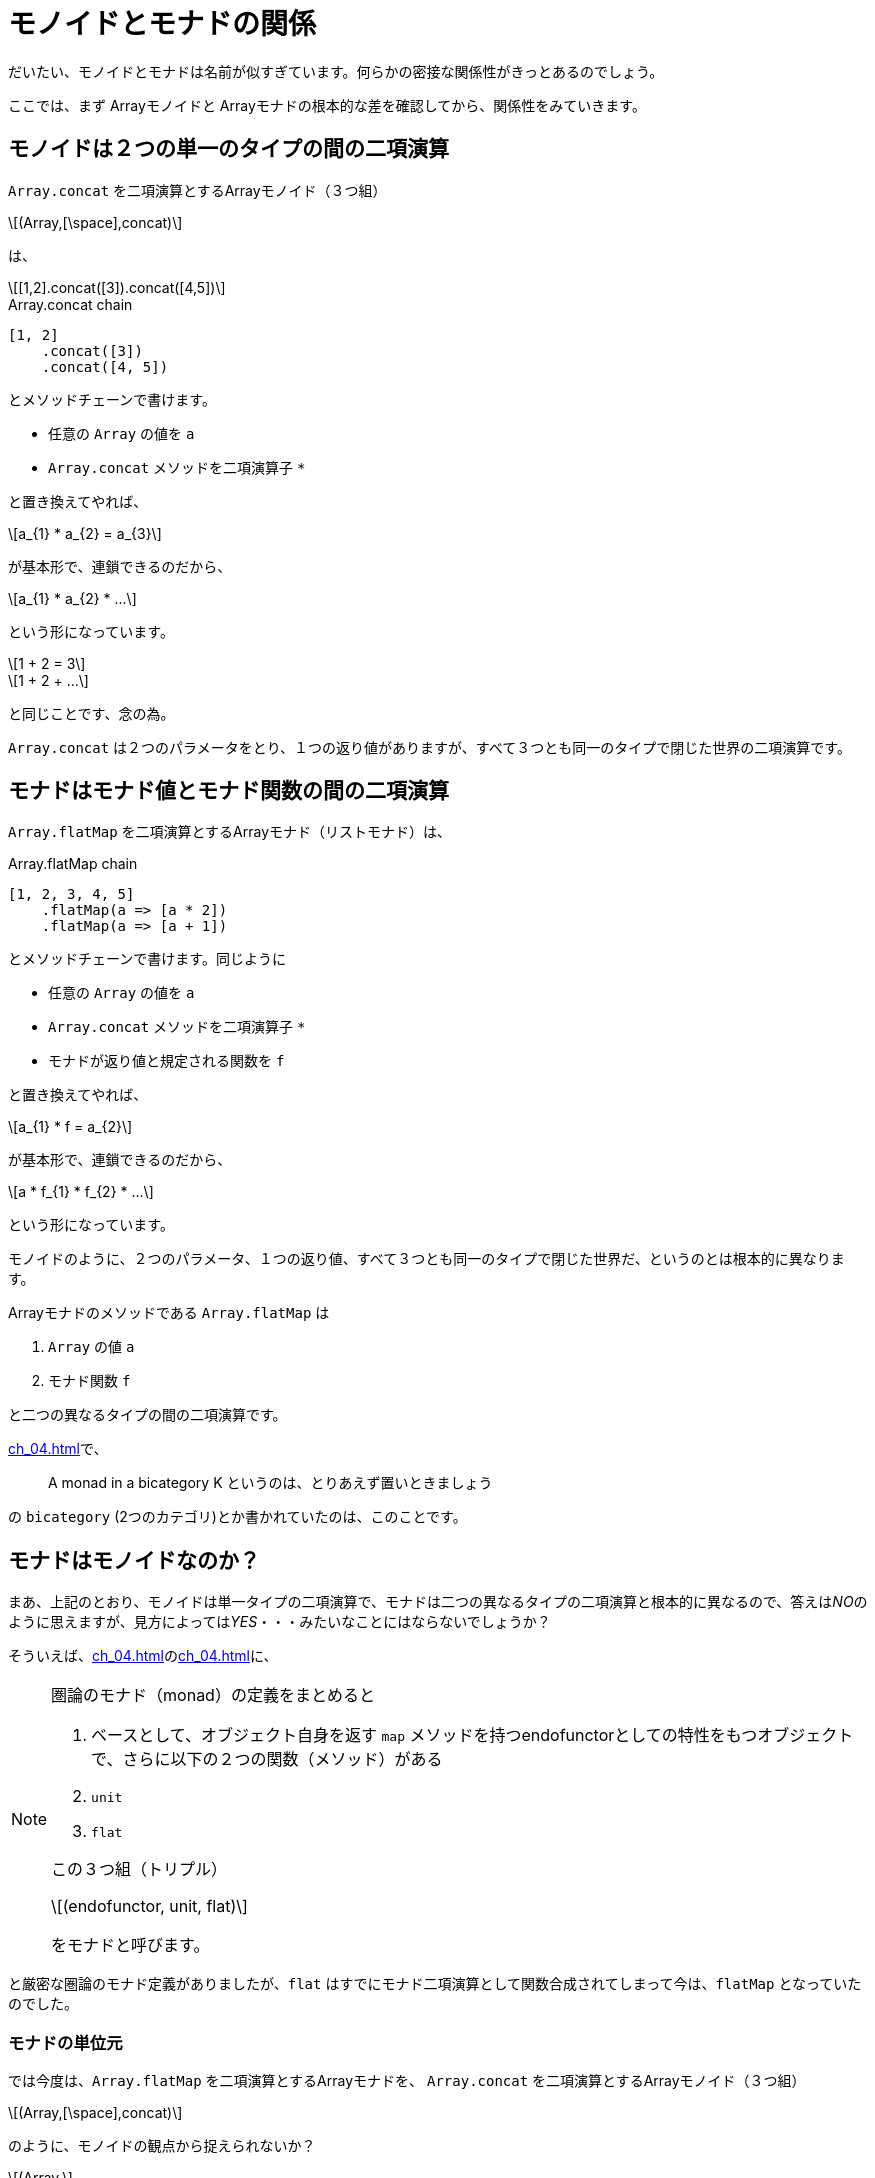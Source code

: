 
= モノイドとモナドの関係
ifndef::stem[:stem: latexmath]
ifndef::icons[:icons: font]
ifndef::imagesdir[:imagesdir: ./img/]
ifndef::source-highlighter[:source-highlighter: highlightjs]
ifndef::highlightjs-theme:[:highlightjs-theme: tomorrow-night]

++++
<style type="text/css">
th,td {
    border: solid 0px;  
}　
p>code {background-color: #aaaaaa};
td>code {background-color: #aaaaaa};
</style>
++++

だいたい、モノイドとモナドは名前が似すぎています。何らかの密接な関係性がきっとあるのでしょう。

ここでは、まず Arrayモノイドと Arrayモナドの根本的な差を確認してから、関係性をみていきます。

== モノイドは２つの単一のタイプの間の二項演算

`Array.concat` を二項演算とするArrayモノイド（３つ組）

[stem]
++++
(Array,[\space],concat) 
++++

は、

[stem]
++++
[1,2].concat([3]).concat([4,5])
++++

[source,js]
.Array.concat chain
----
[1, 2]
    .concat([3])
    .concat([4, 5])
----

とメソッドチェーンで書けます。

- 任意の `Array` の値を `a` 

- `Array.concat` メソッドを二項演算子 `*`

と置き換えてやれば、

[stem]
++++
a_{1} * a_{2} = a_{3}
++++

が基本形で、連鎖できるのだから、

[stem]
++++
a_{1} * a_{2} *  ...
++++

という形になっています。


[stem]
++++
1 + 2 = 3
++++
[stem]
++++
1 + 2 + ...
++++

と同じことです、念の為。

`Array.concat` は２つのパラメータをとり、１つの返り値がありますが、すべて３つとも同一のタイプで閉じた世界の二項演算です。

[[bicategory]]
== モナドはモナド値とモナド関数の間の二項演算

`Array.flatMap` を二項演算とするArrayモナド（リストモナド）は、

[source,js]
.Array.flatMap chain
----
[1, 2, 3, 4, 5]
    .flatMap(a => [a * 2])
    .flatMap(a => [a + 1])
----

とメソッドチェーンで書けます。同じように

- 任意の `Array` の値を `a` 

- `Array.concat` メソッドを二項演算子 `*`

- モナドが返り値と規定される関数を `f`

と置き換えてやれば、

[stem]
++++
a_{1} * f = a_{2}
++++

が基本形で、連鎖できるのだから、

[stem]
++++
a * f_{1} * f_{2} * ...
++++

という形になっています。

モノイドのように、２つのパラメータ、１つの返り値、すべて３つとも同一のタイプで閉じた世界だ、というのとは根本的に異なります。

Arrayモナドのメソッドである `Array.flatMap` は

1. `Array` の値 `a`
2. モナド関数 `f`

と二つの異なるタイプの間の二項演算です。



<<ch_04.adoc#whatsmonad>>で、

> A monad in a bicategory K というのは、とりあえず置いときましょう

の `bicategory` (2つのカテゴリ)とか書かれていたのは、このことです。


== モナドはモノイドなのか？

まあ、上記のとおり、モノイドは単一タイプの二項演算で、モナドは二つの異なるタイプの二項演算と根本的に異なるので、答えは__NO__のように思えますが、見方によっては__YES__・・・みたいなことにはならないでしょうか？

そういえば、<<ch_04.adoc#whatsmonad>>の<<ch_04.adoc#conclusion>>に、

[NOTE]
====
圏論のモナド（monad）の定義をまとめると

1. ベースとして、オブジェクト自身を返す `map` メソッドを持つendofunctorとしての特性をもつオブジェクトで、さらに以下の２つの関数（メソッド）がある
2. `unit`
3. `flat`

この３つ組（トリプル）

[stem] 
++++ 
(endofunctor, unit, flat)
++++

をモナドと呼びます。
====

と厳密な圏論のモナド定義がありましたが、`flat` はすでにモナド二項演算として関数合成されてしまって今は、`flatMap` となっていたのでした。

=== モナドの単位元

では今度は、`Array.flatMap` を二項演算とするArrayモナドを、
`Array.concat` を二項演算とするArrayモノイド（３つ組）
[stem]
++++
(Array,[\space],concat) 
++++

のように、モノイドの観点から捉えられないか？

[stem]
++++
(Array,
++++
[stem]
++++
flatMapの左右単位元, 
++++
[stem]
++++
flatMap)
++++


とならないか？

**flatMapの左右単位元** の候補として手元に唯一残っている部品は、`flatMap` に合成されてしまった `flat` と対になる関数 `unit` (`a => [a]`) です。

Arrayモノイドの `Array.concat` メソッドで確認したことは以下です。


[NOTE]
.Array.concat メソッドの二項演算と単位元
====
`Array.concat` メソッドで不変の左右の単位元 eとして、

[stem]
++++
[\space].concat([1,2])
++++
[stem]
++++
= [1,2]
++++
[stem]
++++
=[1,2].concat([\space]) 
++++

`Array.concat` メソッドを二項演算 `*` と再び捉え直すと、

[stem]
++++
[\space]*[1,2] = [1,2] = [1,2]*[\space]
++++

と、Arrayモノイドの左右の単位元 e は `[ ]` だから、

モノイド（３つ組）

[stem]
++++
(Array,[\space],concat) 
++++
====

**flatMapの左右単位元** が `unit`

[stem]
++++
(Array,unit,flatMap) 
++++

だと証明するためには、これをリバースエンジニアリングしていければいいでしょう。多分。

`Array.flatMap` メソッドを二項演算 `*` と再び捉え直すと、

[stem]
++++
unit*[1,2] = [1,2] = [1,2]*unit
++++

としたいところですが、これではタイプエラーになります。

`Array.flatMap` は

1. `Array` の値 `a`
2. モナド関数 `f`

と二つの異なるタイプの間の二項演算
[stem]
++++
a_{1} * f = a_{2}
++++
で、右辺はこのタイプで合致しますが、左辺は、最初に `Array` の値 `a` が入るべきところ、`unit` 関数になっているのでタイプが合いません。

逆に、モナド関数 `f` を使っても

[stem]
++++
unit*f = f = f*unit
++++

同じ理由で左右タイプエラーになります。


なので、すべての項において、この二項演算に合うようにパラメータと返り値のタイプを合わせます。

[stem]
++++
unit(a)*f = f(a) = f(a)*unit
++++

これが本当に成立していれば、**flatMapの左右単位元** は `unit` だと言えそうです。

二項演算 `*` をまた `Array.flatMap` メソッドに戻して、具体的な値を決め打ちして挙動を検証してみます。

[stem]
++++
a = [1,2]
++++

[stem]
++++
f(a) = 適当なモナド関数
++++

[source,js]
.Array Monad 左右単位元
----
const unit = a => [a];

const a = [1, 2];
const f = a =>
          a.flatMap(a => [a, a * 5]); <1>

const left = unit(a).flatMap(f);    <2>
const center = f(a);                <3>
const right = f(a).flatMap(unit);   <4>

console.log(left);
console.log(center);
console.log(right);
----

<1> 適当なモナド関数　<<ch_05.adoc#monadfunction>>
<2> stem:[unit(a)*f]  　　左単位元
<3> stem:[f(a)]
<4> stem:[f(a)*unit]  　　右単位元

[source,js]
.Console
----
[ 1, 5, 2, 10 ]
[ 1, 5, 2, 10 ]
[ 1, 5, 2, 10 ]
----

本当に成立したので、**flatMapの左右単位元** は `unit` だと言えそうです。

=== モナドの結合法則

あとモノイドの重要な特性として、結合法則を満たしている、というのがあります。

単一タイプ(a,b,c)間の二項演算 `*` をもつモノイドの結合法則は、

[stem]
++++
(a * b) * c = a * b * c = a * (b * c)
++++

モナド値 a とモナド関数(f, g)の２タイプ間の二項演算 `*` をもつモナドの結合法則では、


[stem]
++++
(a * f) * g = a * f * g = a * (a \Rightarrow a * f * g)
++++

[TIP]
.モナド合成関数 fg
====
[stem]
++++
a * f = a
++++
(二項演算の後ろに来るのは必ずモナド関数だ)
という制約があるため、右辺の結合では、先に
[stem]
++++
a \Rightarrow a * f * g
++++
と、モナド関数の合成をしていることに留意してください。

合成モナド関数 `fg`
[stem]
++++
fg = a \Rightarrow a * f * g
++++
と置き換えた上で、結合法則を書き直せば、

[stem]
++++
(a * f) * g = a * f * g = a * fg
++++

となります。
====




[source,js]
.Array Monad 結合法則
----
{
 const array1 =
  [1, 2, 3]    <1>
   .flatMap(a => [a * 2])  <1>
   .flatMap(a => [a + 1]); <1>

 console.log(array1);
}
{
 const array1 =
  [1, 2, 3]       <2>
   .flatMap(      <2>
    a => [a]                <3>
     .flatMap(a => [a * 2]) <3>
     .flatMap(a => [a + 1]) <3>
   );

 console.log(array1);
}

----

<1> stem:[a * f * g]
<2> stem:[a * fg]
<3> stem:[a \Rightarrow a * f * g] 　モナド合成関数 `fg`



[source,js]
.Console
----
[ 3, 5, 7 ]
[ 3, 5, 7 ]
----

というか、実はこれ <<ch_05.adoc#howto>>の<<ch_05.adoc#monadfunction>>で、やっていたことの繰り返しで、とっくに検証は終わっています。
**モナドの結合法則とは、モナド関数の合成のこと**だったんですね。

== クライスリトリプル（Kleisli triple）

このように、

> https://stackoverflow.com/questions/3870088/a-monad-is-just-a-monoid-in-the-category-of-endofunctors-whats-the-problem[
A monad is just a monoid in the category of endofunctors, what's the problem?]

**「モナドっていうのは、ただ単に、自己関手(endofunctor)の圏の中におけるモノイドのことなんだよ、なにか問題でも？」**
などと時折言われるわけですが、モナドをモノイドの性質を備える特殊なendofunctorであると捉え、 + 
(オブジェクト、左右単位元、二項演算)の３つ組（トリプル）にしたもの

[stem]
++++
(endofunctor,unit,flatMap) 
++++

を、link:https://ja.wikipedia.org/wiki/%E3%82%AF%E3%83%A9%E3%82%A4%E3%82%B9%E3%83%AA%E5%9C%8F#%E3%82%AF%E3%83%A9%E3%82%A4%E3%82%B9%E3%83%AA%E3%83%88%E3%83%AA%E3%83%97%E3%83%AB%EF%BC%88Kleisli_triple%EF%BC%89[クライスリトリプル（Kleisli triple）]と呼びます。


[TIP]
.比較してみよう　ふたつのトリプル
====
圏論で一般的に定義されるモナド（monad）/トリプル

[stem] 
++++ 
(endofunctor, unit, flat)
++++

クライスリトリプル（Kleisli triple）
[stem]
++++
(endofunctor,unit,flatMap) 
++++

====



== モナド則(Monad Laws)
さらに推し進め、モノイド則の用語をまるまる踏襲した上でモナドの法則として列挙したのがモナド則(Monad Laws)です。

すでに書いていますが、再掲すると、

.左右の単位元

[stem]
++++
unit(a)*f = f(a) = f(a)*unit
++++

.結合法則

[stem]
++++
(a * f) * g = a * f * g = a * (a \Rightarrow a * f * g)
++++

ですね。

[WARNING]
.モナド則解読不能版
====

モナド則は、左単位元と右単位元にバラされた上で、右単位元の `f(a)` は 「どうせモナド値なのだから」と実用上の利点はあるにせよ、特に断りもなく単に `m` として簡約され、方程式の左右を入れ替えられたり、いろいろした結果、

- 左単位元(LEFT IDENTITY)　　stem:[unit(a)*f = f(a)]

- 右単位元(RIGHT IDENTITY)　stem:[m*unit = m]

- 結合法則(ASSOCIATIVITY)　 stem:[(m * f) * g = m * (x \Rightarrow x * f * g)]

という感じでエンドユーザに提供されることが多いようです。

とりあえず、モノイドのことを知らない人、知っててもモナドとの関連がわからない人には、特に上のように式変形された結果、対称性も読み取りにくい左右の単位元とか解読不能でしょう。

あとモナドがプログラミングに導入された例の歴史的経緯により、Haskell特有の二項演算子の表記と、Syntaxで提示されることが多いので、HaskellのSyntaxがわからない人はお手上げとなる可能性が高いです。

====

モナドの二項演算 `*` を　`Array.flatMap` メソッドとして具体化して書き直すと、



[source,js]
.Array Monad 左右単位元
----
const left = unit(a).flatMap(f);    
const center = f(a);                
const right = f(a).flatMap(unit);  
----

となりますが、これは `Array.flatMap` に限った構造ではなく、他のモナド実装でも同じ様相になります。もちろん、`unit` `flatMap` などの関数名は実装者の好み、さじ加減１つなので、ケースバイケースです。

== まとめ

モナドを知るときは、同時にモノイドのことも知っておこう。